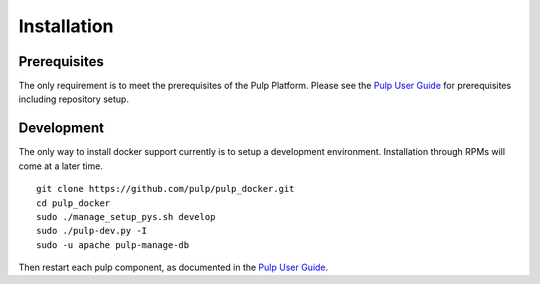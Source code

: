 Installation
============

.. _Pulp User Guide: http://pulp-user-guide.readthedocs.org

Prerequisites
-------------

The only requirement is to meet the prerequisites of the Pulp Platform. Please
see the `Pulp User Guide`_ for prerequisites including repository setup.

Development
-----------

The only way to install docker support currently is to setup a development
environment. Installation through RPMs will come at a later time.

::

    git clone https://github.com/pulp/pulp_docker.git
    cd pulp_docker
    sudo ./manage_setup_pys.sh develop
    sudo ./pulp-dev.py -I
    sudo -u apache pulp-manage-db

Then restart each pulp component, as documented in the `Pulp User Guide`_.
